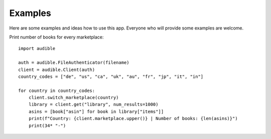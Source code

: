 ========
Examples
========

Here are some examples and ideas how to use this app. Everyone who will 
provide some examples are welcome.

Print number of books for every marketplace::

   import audible
   
   auth = audible.FileAuthenticator(filename)
   client = audible.Client(auth)
   country_codes = ["de", "us", "ca", "uk", "au", "fr", "jp", "it", "in"]

   for country in country_codes:
       client.switch_marketplace(country)
       library = client.get("library", num_results=1000)
       asins = [book["asin"] for book in library["items"]]
       print(f"Country: {client.marketplace.upper()} | Number of books: {len(asins)}")
       print(34* "-")

